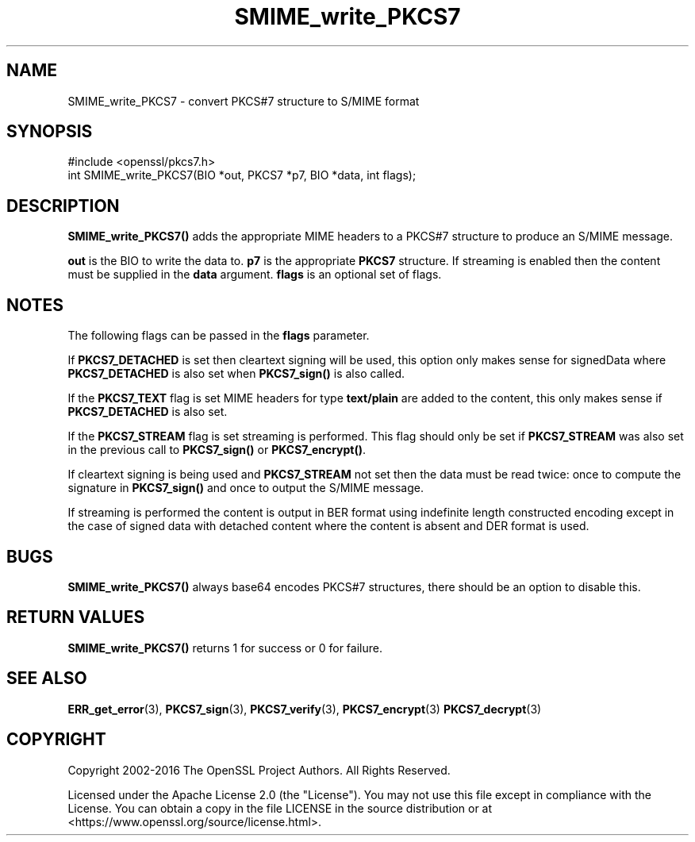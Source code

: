 .\"	$NetBSD: SMIME_write_PKCS7.3,v 1.24 2024/07/12 21:00:59 christos Exp $
.\"
.\" -*- mode: troff; coding: utf-8 -*-
.\" Automatically generated by Pod::Man 5.01 (Pod::Simple 3.43)
.\"
.\" Standard preamble:
.\" ========================================================================
.de Sp \" Vertical space (when we can't use .PP)
.if t .sp .5v
.if n .sp
..
.de Vb \" Begin verbatim text
.ft CW
.nf
.ne \\$1
..
.de Ve \" End verbatim text
.ft R
.fi
..
.\" \*(C` and \*(C' are quotes in nroff, nothing in troff, for use with C<>.
.ie n \{\
.    ds C` ""
.    ds C' ""
'br\}
.el\{\
.    ds C`
.    ds C'
'br\}
.\"
.\" Escape single quotes in literal strings from groff's Unicode transform.
.ie \n(.g .ds Aq \(aq
.el       .ds Aq '
.\"
.\" If the F register is >0, we'll generate index entries on stderr for
.\" titles (.TH), headers (.SH), subsections (.SS), items (.Ip), and index
.\" entries marked with X<> in POD.  Of course, you'll have to process the
.\" output yourself in some meaningful fashion.
.\"
.\" Avoid warning from groff about undefined register 'F'.
.de IX
..
.nr rF 0
.if \n(.g .if rF .nr rF 1
.if (\n(rF:(\n(.g==0)) \{\
.    if \nF \{\
.        de IX
.        tm Index:\\$1\t\\n%\t"\\$2"
..
.        if !\nF==2 \{\
.            nr % 0
.            nr F 2
.        \}
.    \}
.\}
.rr rF
.\" ========================================================================
.\"
.IX Title "SMIME_write_PKCS7 3"
.TH SMIME_write_PKCS7 3 2024-06-04 3.0.14 OpenSSL
.\" For nroff, turn off justification.  Always turn off hyphenation; it makes
.\" way too many mistakes in technical documents.
.if n .ad l
.nh
.SH NAME
SMIME_write_PKCS7 \- convert PKCS#7 structure to S/MIME format
.SH SYNOPSIS
.IX Header "SYNOPSIS"
.Vb 1
\& #include <openssl/pkcs7.h>
\&
\& int SMIME_write_PKCS7(BIO *out, PKCS7 *p7, BIO *data, int flags);
.Ve
.SH DESCRIPTION
.IX Header "DESCRIPTION"
\&\fBSMIME_write_PKCS7()\fR adds the appropriate MIME headers to a PKCS#7
structure to produce an S/MIME message.
.PP
\&\fBout\fR is the BIO to write the data to. \fBp7\fR is the appropriate \fBPKCS7\fR
structure. If streaming is enabled then the content must be supplied in the
\&\fBdata\fR argument. \fBflags\fR is an optional set of flags.
.SH NOTES
.IX Header "NOTES"
The following flags can be passed in the \fBflags\fR parameter.
.PP
If \fBPKCS7_DETACHED\fR is set then cleartext signing will be used,
this option only makes sense for signedData where \fBPKCS7_DETACHED\fR
is also set when \fBPKCS7_sign()\fR is also called.
.PP
If the \fBPKCS7_TEXT\fR flag is set MIME headers for type \fBtext/plain\fR
are added to the content, this only makes sense if \fBPKCS7_DETACHED\fR
is also set.
.PP
If the \fBPKCS7_STREAM\fR flag is set streaming is performed. This flag should
only be set if \fBPKCS7_STREAM\fR was also set in the previous call to
\&\fBPKCS7_sign()\fR or \fBPKCS7_encrypt()\fR.
.PP
If cleartext signing is being used and \fBPKCS7_STREAM\fR not set then
the data must be read twice: once to compute the signature in \fBPKCS7_sign()\fR
and once to output the S/MIME message.
.PP
If streaming is performed the content is output in BER format using indefinite
length constructed encoding except in the case of signed data with detached
content where the content is absent and DER format is used.
.SH BUGS
.IX Header "BUGS"
\&\fBSMIME_write_PKCS7()\fR always base64 encodes PKCS#7 structures, there
should be an option to disable this.
.SH "RETURN VALUES"
.IX Header "RETURN VALUES"
\&\fBSMIME_write_PKCS7()\fR returns 1 for success or 0 for failure.
.SH "SEE ALSO"
.IX Header "SEE ALSO"
\&\fBERR_get_error\fR\|(3), \fBPKCS7_sign\fR\|(3),
\&\fBPKCS7_verify\fR\|(3), \fBPKCS7_encrypt\fR\|(3)
\&\fBPKCS7_decrypt\fR\|(3)
.SH COPYRIGHT
.IX Header "COPYRIGHT"
Copyright 2002\-2016 The OpenSSL Project Authors. All Rights Reserved.
.PP
Licensed under the Apache License 2.0 (the "License").  You may not use
this file except in compliance with the License.  You can obtain a copy
in the file LICENSE in the source distribution or at
<https://www.openssl.org/source/license.html>.
